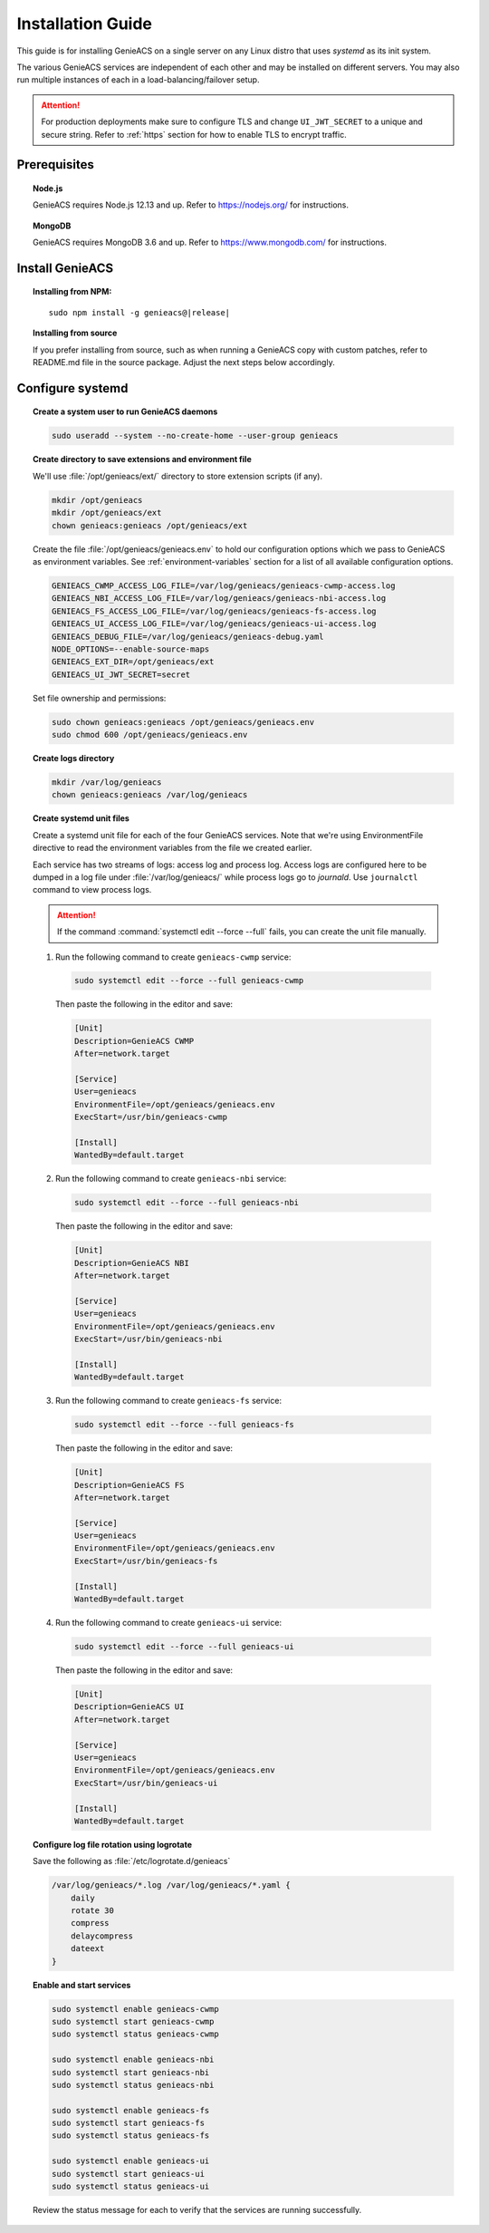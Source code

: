 Installation Guide
==================

This guide is for installing GenieACS on a single server on any Linux distro
that uses *systemd* as its init system.

The various GenieACS services are independent of each other and may be
installed on different servers. You may also run multiple instances of each in
a load-balancing/failover setup.

.. attention::

  For production deployments make sure to configure TLS and change
  ``UI_JWT_SECRET`` to a unique and secure string. Refer to :ref:`https`
  section for how to enable TLS to encrypt traffic.

Prerequisites
-------------

.. topic:: Node.js

  GenieACS requires Node.js 12.13 and up. Refer to https://nodejs.org/ for
  instructions.

.. topic:: MongoDB

  GenieACS requires MongoDB 3.6 and up. Refer to https://www.mongodb.com/ for
  instructions.

Install GenieACS
-------------------

.. topic:: Installing from NPM:

  .. parsed-literal::

    sudo npm install -g genieacs@\ |release|

.. topic:: Installing from source

  If you prefer installing from source, such as when running a GenieACS copy
  with custom patches, refer to README.md file in the source package. Adjust
  the next steps below accordingly.

Configure systemd
-----------------

.. topic:: Create a system user to run GenieACS daemons

  .. code:: bash

    sudo useradd --system --no-create-home --user-group genieacs

.. topic:: Create directory to save extensions and environment file

  We'll use :file:`/opt/genieacs/ext/` directory to store extension scripts (if any).

  .. code:: bash
    
    mkdir /opt/genieacs
    mkdir /opt/genieacs/ext
    chown genieacs:genieacs /opt/genieacs/ext

  Create the file :file:`/opt/genieacs/genieacs.env` to hold our configuration
  options which we pass to GenieACS as environment variables. See
  :ref:`environment-variables` section for a list of all available
  configuration options.

  .. code:: bash

    GENIEACS_CWMP_ACCESS_LOG_FILE=/var/log/genieacs/genieacs-cwmp-access.log
    GENIEACS_NBI_ACCESS_LOG_FILE=/var/log/genieacs/genieacs-nbi-access.log
    GENIEACS_FS_ACCESS_LOG_FILE=/var/log/genieacs/genieacs-fs-access.log
    GENIEACS_UI_ACCESS_LOG_FILE=/var/log/genieacs/genieacs-ui-access.log
    GENIEACS_DEBUG_FILE=/var/log/genieacs/genieacs-debug.yaml
    NODE_OPTIONS=--enable-source-maps
    GENIEACS_EXT_DIR=/opt/genieacs/ext
    GENIEACS_UI_JWT_SECRET=secret
  
  Set file ownership and permissions:

  .. code:: bash

    sudo chown genieacs:genieacs /opt/genieacs/genieacs.env
    sudo chmod 600 /opt/genieacs/genieacs.env

.. topic:: Create logs directory

  .. code:: bash
    
    mkdir /var/log/genieacs
    chown genieacs:genieacs /var/log/genieacs

.. topic:: Create systemd unit files

  Create a systemd unit file for each of the four GenieACS services. Note that
  we're using EnvironmentFile directive to read the environment variables from
  the file we created earlier.

  Each service has two streams of logs: access log and process log. Access logs
  are configured here to be dumped in a log file under
  :file:`/var/log/genieacs/` while process logs go to *journald*. Use
  ``journalctl`` command to view process logs.

  .. attention::

    If the command :command:`systemctl edit --force --full` fails, you can
    create the unit file manually.

  1. Run the following command to create ``genieacs-cwmp`` service:
  
    .. code:: bash

      sudo systemctl edit --force --full genieacs-cwmp
    
    Then paste the following in the editor and save:

    .. code:: cfg

      [Unit]
      Description=GenieACS CWMP
      After=network.target

      [Service]
      User=genieacs
      EnvironmentFile=/opt/genieacs/genieacs.env
      ExecStart=/usr/bin/genieacs-cwmp

      [Install]
      WantedBy=default.target

  2. Run the following command to create ``genieacs-nbi`` service:
  
    .. code:: bash

      sudo systemctl edit --force --full genieacs-nbi
    
    Then paste the following in the editor and save:

    .. code:: cfg

      [Unit]
      Description=GenieACS NBI
      After=network.target

      [Service]
      User=genieacs
      EnvironmentFile=/opt/genieacs/genieacs.env
      ExecStart=/usr/bin/genieacs-nbi

      [Install]
      WantedBy=default.target

  3. Run the following command to create ``genieacs-fs`` service:
  
    .. code:: bash

      sudo systemctl edit --force --full genieacs-fs
    
    Then paste the following in the editor and save:

    .. code:: cfg

      [Unit]
      Description=GenieACS FS
      After=network.target

      [Service]
      User=genieacs
      EnvironmentFile=/opt/genieacs/genieacs.env
      ExecStart=/usr/bin/genieacs-fs

      [Install]
      WantedBy=default.target

  4. Run the following command to create ``genieacs-ui`` service:
  
    .. code:: bash

      sudo systemctl edit --force --full genieacs-ui
    
    Then paste the following in the editor and save:

    .. code:: cfg

      [Unit]
      Description=GenieACS UI
      After=network.target

      [Service]
      User=genieacs
      EnvironmentFile=/opt/genieacs/genieacs.env
      ExecStart=/usr/bin/genieacs-ui

      [Install]
      WantedBy=default.target

.. topic:: Configure log file rotation using logrotate

  Save the following as :file:`/etc/logrotate.d/genieacs`

  .. code::
  
    /var/log/genieacs/*.log /var/log/genieacs/*.yaml {
        daily
        rotate 30
        compress
        delaycompress
        dateext
    }

.. topic:: Enable and start services

  .. code:: bash

    sudo systemctl enable genieacs-cwmp
    sudo systemctl start genieacs-cwmp
    sudo systemctl status genieacs-cwmp

    sudo systemctl enable genieacs-nbi
    sudo systemctl start genieacs-nbi
    sudo systemctl status genieacs-nbi

    sudo systemctl enable genieacs-fs
    sudo systemctl start genieacs-fs
    sudo systemctl status genieacs-fs

    sudo systemctl enable genieacs-ui
    sudo systemctl start genieacs-ui
    sudo systemctl status genieacs-ui

  Review the status message for each to verify that the services are running
  successfully.
